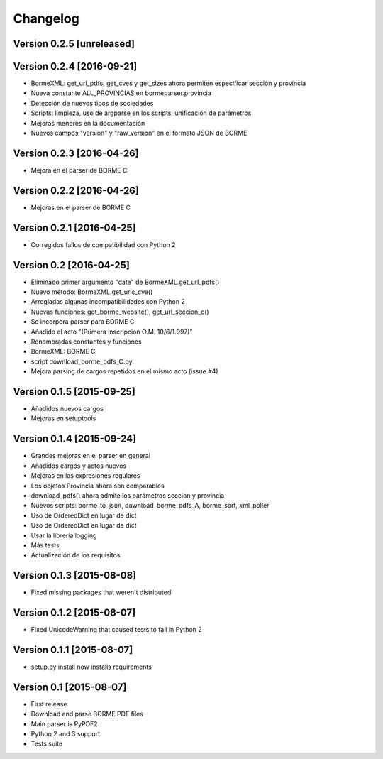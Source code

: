 Changelog
=========

Version 0.2.5 [unreleased]
--------------------------


Version 0.2.4 [2016-09-21]
--------------------------

- BormeXML: get_url_pdfs, get_cves y get_sizes ahora permiten especificar sección y provincia
- Nueva constante ALL_PROVINCIAS en bormeparser.provincia
- Detección de nuevos tipos de sociedades
- Scripts: limpieza, uso de argparse en los scripts, unificación de parámetros
- Mejoras menores en la documentación
- Nuevos campos "version" y "raw_version" en el formato JSON de BORME

Version 0.2.3 [2016-04-26]
--------------------------

- Mejora en el parser de BORME C

Version 0.2.2 [2016-04-26]
--------------------------

- Mejoras en el parser de BORME C

Version 0.2.1 [2016-04-25]
--------------------------

- Corregidos fallos de compatibilidad con Python 2

Version 0.2 [2016-04-25]
------------------------

- Eliminado primer argumento "date" de BormeXML.get_url_pdfs()
- Nuevo método: BormeXML.get_urls_cve()
- Arregladas algunas incompatibilidades con Python 2
- Nuevas funciones: get_borme_website(), get_url_seccion_c()
- Se incorpora parser para BORME C
- Añadido el acto "(Primera inscripcion O.M. 10/6/1.997)"
- Renombradas constantes y funciones
- BormeXML: BORME C
- script download_borme_pdfs_C.py
- Mejora parsing de cargos repetidos en el mismo acto (issue #4)

Version 0.1.5 [2015-09-25]
--------------------------

- Añadidos nuevos cargos
- Mejoras en setuptools

Version 0.1.4 [2015-09-24]
--------------------------

- Grandes mejoras en el parser en general
- Añadidos cargos y actos nuevos
- Mejoras en las expresiones regulares
- Los objetos Provincia ahora son comparables
- download_pdfs() ahora admite los parámetros seccion y provincia
- Nuevos scripts: borme_to_json, download_borme_pdfs_A, borme_sort, xml_poller
- Uso de OrderedDict en lugar de dict
- Uso de OrderedDict en lugar de dict
- Usar la librería logging
- Más tests
- Actualización de los requisitos

Version 0.1.3 [2015-08-08]
--------------------------

- Fixed missing packages that weren't distributed

Version 0.1.2 [2015-08-07]
--------------------------

- Fixed UnicodeWarning that caused tests to fail in Python 2

Version 0.1.1 [2015-08-07]
--------------------------

- setup.py install now installs requirements

Version 0.1 [2015-08-07]
------------------------

- First release
- Download and parse BORME PDF files
- Main parser is PyPDF2 
- Python 2 and 3 support
- Tests suite
